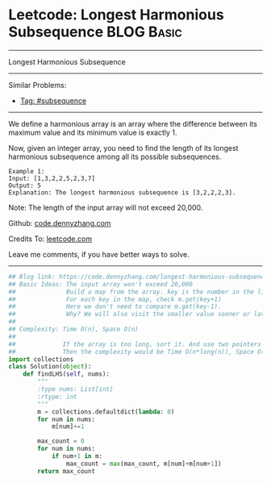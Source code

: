 * Leetcode: Longest Harmonious Subsequence                       :BLOG:Basic:
#+STARTUP: showeverything
#+OPTIONS: toc:nil \n:t ^:nil creator:nil d:nil
:PROPERTIES:
:type:     subsequence
:END:
---------------------------------------------------------------------
Longest Harmonious Subsequence
---------------------------------------------------------------------
#+BEGIN_HTML
<a href="https://github.com/dennyzhang/code.dennyzhang.com/tree/master/problems/longest-harmonious-subsequence"><img align="right" width="200" height="183" src="https://www.dennyzhang.com/wp-content/uploads/denny/watermark/github.png" /></a>
#+END_HTML
Similar Problems:
- [[https://code.dennyzhang.com/tag/subsequence][Tag: #subsequence]]
---------------------------------------------------------------------
We define a harmonious array is an array where the difference between its maximum value and its minimum value is exactly 1.

Now, given an integer array, you need to find the length of its longest harmonious subsequence among all its possible subsequences.
#+BEGIN_EXAMPLE
Example 1:
Input: [1,3,2,2,5,2,3,7]
Output: 5
Explanation: The longest harmonious subsequence is [3,2,2,2,3].
#+END_EXAMPLE

Note: The length of the input array will not exceed 20,000.

Github: [[https://github.com/dennyzhang/code.dennyzhang.com/tree/master/problems/longest-harmonious-subsequence][code.dennyzhang.com]]

Credits To: [[https://leetcode.com/problems/longest-harmonious-subsequence/description/][leetcode.com]]

Leave me comments, if you have better ways to solve.
---------------------------------------------------------------------

#+BEGIN_SRC python
## Blog link: https://code.dennyzhang.com/longest-harmonious-subsequence
## Basic Ideas: The input array won't exceed 20,000
##              Build a map from the array. key is the number in the list, value is the occurence count
##              For each key in the map, check m.get(key+1)
##              Here we don't need to compare m.get(key-1). 
##              Why? We will also visit the smaller value sooner or later
##
## Complexity: Time O(n), Space O(n)
##
##             If the array is too long, sort it. And use two pointers to get the number. 
##             Then the complexity would be Time O(n*long(n)), Space O(1)
import collections
class Solution(object):
    def findLHS(self, nums):
        """
        :type nums: List[int]
        :rtype: int
        """
        m = collections.defaultdict(lambda: 0)
        for num in nums:
            m[num]+=1

        max_count = 0
        for num in nums:
            if num+1 in m:
                max_count = max(max_count, m[num]+m[num+1])
        return max_count
#+END_SRC

#+BEGIN_HTML
<div style="overflow: hidden;">
<div style="float: left; padding: 5px"> <a href="https://www.linkedin.com/in/dennyzhang001"><img src="https://www.dennyzhang.com/wp-content/uploads/sns/linkedin.png" alt="linkedin" /></a></div>
<div style="float: left; padding: 5px"><a href="https://github.com/dennyzhang"><img src="https://www.dennyzhang.com/wp-content/uploads/sns/github.png" alt="github" /></a></div>
<div style="float: left; padding: 5px"><a href="https://www.dennyzhang.com/slack" target="_blank" rel="nofollow"><img src="https://www.dennyzhang.com/wp-content/uploads/sns/slack.png" alt="slack"/></a></div>
</div>
#+END_HTML
